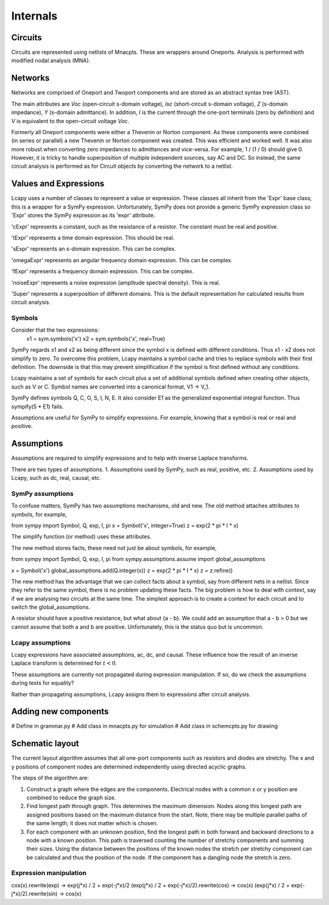 =========
Internals
=========


Circuits
========

Circuits are represented using netlists of Mnacpts.  These are
wrappers around Oneports.  Analysis is performed with modified nodal
analysis (MNA).


Networks
========

Networks are comprised of Oneport and Twoport components and are
stored as an abstract syntax tree (AST).

The main attributes are `Voc` (open-circuit s-domain voltage), `Isc`
(short-circuit s-domain voltage), `Z` (s-domain impedance), `Y`
(s-domain admittance).  In addition, `I` is the current through the
one-port terminals (zero by definition) and `V` is equivalent to the
open-circuit voltage `Voc`.

Formerly all Oneport components were either a Thevenin or Norton
component.  As these components were combined (in series or parallel)
a new Thevenin or Norton component was created.  This was efficient
and worked well.  It was also more robust when converting zero
impedances to admittances and vice-versa.  For example, 1 / (1 / 0)
should give 0. However, it is tricky to handle superposition of
multiple independent sources, say AC and DC.  So instead, the same
circuit analysis is performed as for Circuit objects by converting the
network to a netlist.


Values and Expressions
======================

Lcapy uses a number of classes to represent a value or expression.
These classes all inherit from the 'Expr' base class; this is a
wrapper for a SymPy expression.  Unfortunately, SymPy does not provide
a generic SymPy expression class so 'Expr' stores the SymPy expression
as its 'expr' attribute.

'cExpr' represents a constant, such as the resistance of a resistor.
The constant must be real and positive.

'tExpr' represents a time domain expression.   This should be real.

'sExpr' represents an s-domain expression.   This can be complex.

'omegaExpr' represents an angular frequency domain expression.  This
can be complex.

'fExpr' represents a frequency domain expression.  This can be
complex.

'noiseExpr' represents a noise expression (amplitude spectral
density).  This is real.

'Super' represents a superposition of different domains.  This is the
default representation for calculated results from circuit analysis.


Symbols
-------

Consider that the two expressions:
  x1 = sym.symbols('x')
  x2 = sym.symbols('x', real=True)

SymPy regards x1 and x2 as being different since the symbol x is
defined with different conditions.  Thus x1 - x2 does not simplify to
zero.  To overcome this problem, Lcapy maintains a symbol cache and
tries to replace symbols with their first definition.  The downside is
that this may prevent simplification if the symbol is first defined
without any conditions.

Lcapy maintains a set of symbols for each circuit plus a set of
additional symbols defined when creating other objects, such as V
or C.  Symbol names are converted into a canonical format, V1 -> V_1.

SymPy defines symbols Q, C, O, S, I, N, E.  It also consider E1 as the
generalized exponential integral function.  Thus sympify(5 * E1) fails.

Assumptions are useful for SymPy to simplify expressions.  For
example, knowing that a symbol is real or real and positive.


Assumptions
===========

Assumptions are required to simplify expressions and to help with
inverse Laplace transforms.

There are two types of assumptions.
1. Assumptions used by SymPy, such as real, positive, etc.
2. Assumptions used by Lcapy, such as dc, real, causal, etc.


SymPy assumptions
-----------------

To confuse matters, SymPy has two assumptions mechanisms, old and new.
The old method attaches attributes to symbols, for example,

from sympy import Symbol, Q, exp, I, pi
x = Symbol('x', integer=True)
z = exp(2 * pi * I * x)

The simplify function (or method) uses these attributes.

The new method stores facts, these need not just be about symbols, for
example,

from sympy import Symbol, Q, exp, I, pi
from sympy.assumptions.assume import global_assumptions

x = Symbol('x')
global_assumptions.add(Q.integer(x))
z = exp(2 * pi * I * x)
z = z.refine()

The new method has the advantage that we can collect facts about a
symbol, say from different nets in a netlist.  Since they refer to the
same symbol, there is no problem updating these facts.  The big
problem is how to deal with context, say if we are analysing two
circuits at the same time.  The simplest approach is to create a
context for each circuit and to switch the global_assumptions.

A resistor should have a positive resistance, but what about {a - b}.
We could add an assumption that a - b > 0 but we cannot assume that
both a and b are positive.  Unfortunately, this is the status quo but
is uncommon.


Lcapy assumptions
-----------------

Lcapy expressions have associated assumptions, ac, dc, and causal.
These influence how the result of an inverse Laplace transform is
determined for :math:`t < 0`.

These assumptions are currently not propagated during expression
manipulation.  If so, do we check the assumptions during tests for
equality?

Rather than propagating assumptions, Lcapy assigns them to expressions
after circuit analysis.


Adding new components
=====================

# Define in grammar.py
# Add class in mnacpts.py for simulation
# Add class in schemcpts.py for drawing


Schematic layout
================

The current layout algorithm assumes that all one-port components such
as resistors and diodes are stretchy.  The x and y positions of
component nodes are determined independently using directed acyclic
graphs.

The steps of the algorithm are:

1. Construct a graph where the edges are the components.  Electrical
   nodes with a common x or y position are combined to reduce the
   graph size.

2. Find longest path through graph.  This determines the maximum
   dimension.  Nodes along this longest path are assigned positions
   based on the maximum distance from the start.  Note, there may be
   multiple parallel paths of the same length; it does not matter
   which is chosen.

3. For each component with an unknown position, find the longest path
   in both forward and backward directions to a node with a known
   position.  This path is traversed counting the number of stretchy
   components and summing their sizes.  Using the distance between the
   positions of the known nodes the stretch per stretchy component can
   be calculated and thus the position of the node.  If the component
   has a dangling node the stretch is zero.


Expression manipulation
-----------------------

cos(x).rewrite(exp) ->  exp(j*x) / 2 + exp(-j*x)/2
(exp(j*x) / 2 + exp(-j*x)/2).rewrite(cos) -> cos(x)
(exp(j*x) / 2 + exp(-j*x)/2).rewrite(sin) -> cos(x)


